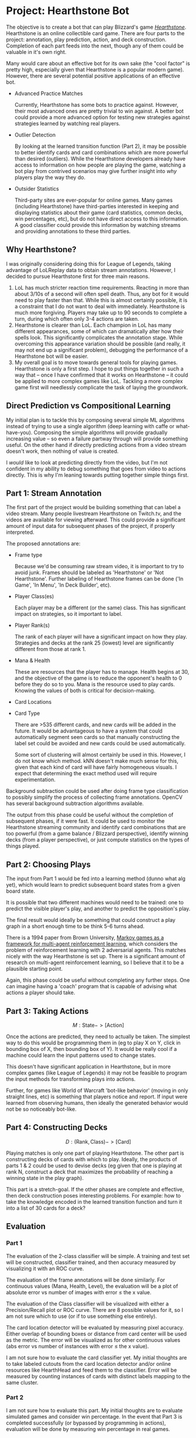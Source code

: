 * Project: Hearthstone Bot
  :PROPERTIES:
  :EXPORT_FILE_NAME: hearthstone_proposal
  :EXPORT_OPTIONS: toc:nil num:nil
  :EXPORT_LATEX_HEADER: \usepackage{fullpage}\usepackage[margin=1in]{geometry}
  :END:

  The objective is to create a bot that can play Blizzard's game
  [[http://us.battle.net/hearthstone][/Hearthstone/]]. Hearthstone is an online collectible card game. There are
  four parts to the project: annotation, play prediction, action, and deck
  construction. Completion of each part feeds into the next, though any of
  them could be valuable in it's own right.

  Many would care about an effective bot for its own sake (the "cool factor"
  is pretty high, especially given that Hearthstone is a popular modern
  game). However, there are several potential positive applications of an
  effective bot.

  - Advanced Practice Matches

     Currently, Hearthstone has some bots to practice against. However, their
     most advanced ones are pretty trivial to win against. A better bot could
     provide a more advanced option for testing new strategies against
     strategies learned by watching real players.

  - Outlier Detection

    By looking at the learned transition function (Part 2), it may be
    possible to better identify cards and card combinations which are more
    powerful than desired (outliers). While the Hearthstone developers
    already have access to information on how people are playing the game,
    watching a bot play from contrived scenarios may give further insight
    into /why/ players play the way they do.

  - Outsider Statistics

    Third-party sites are ever-popular for online games. Many games
    (including Hearthstone) have third-parties interested in keeping and
    displaying statistics about their game (card statistics, common decks,
    win percentages, etc), but do not have direct access to this
    information. A good classifier could provide this information by watching
    streams and providing annotations to these third parties.

** Why Hearthstone?

   I was originally considering doing this for League of Legends, taking
   advantage of LoLReplay data to obtain stream annotations. However, I
   decided to pursue Hearthstone first for three main reasons.

   1. LoL has much stricter reaction time requirements. Reacting in more than
      about 3/10s of a second will often spell death. Thus, any bot for it
      would need to play faster than that. While this is almost certainly
      possible, it is a constraint that I do not want to deal with
      immediately. Hearthstone is much more forgiving. Players may take up to
      90 seconds to complete a turn, during which often only 3-4 actions are
      taken.
   2. Hearthstone is clearer than LoL. Each champion in LoL has many
      different appearances, some of which can dramatically alter how their
      spells look. This significantly complicates the annotation stage. While
      overcoming this appearance variation should be possible (and really, it
      may not end up a significant problem), debugging the performance of a
      Hearthstone bot will be easier.
   3. My overall goal is to move towards general tools for playing
      games. Hearthstone is only a first step. I hope to put things together
      in such a way that -- once I have confirmed that it works on
      Hearthstone -- it could be applied to more complex games like
      LoL. Tackling a more complex game first will needlessly complicate the
      task of laying the groundwork.

** Direct Prediction vs Compositional Learning

   My initial plan is to tackle this by composing several simple ML
   algorithms instead of trying to use a single algorithm (deep learning with
   caffe or what-have-you). Composing the simple algorithms will provide
   gradually increasing value -- so even a failure partway through will
   provide something useful. On the other hand if directly predicting
   actions from a video stream doesn't work, then nothing of value is
   created.

   I /would/ like to look at predicting directly from the video, but I'm not
   confident in my ability to debug something that goes from video to actions
   directly. This is why I'm leaning towards putting together simple things
   first.

** Part 1: Stream Annotation
   #+BEGIN_LaTeX
   \[A : [\text{Frame}] \to [(\text{Rank}, \text{Class}, \text{Card
   Locations}, \text{Cards}, \text{Cur Mana}, \text{Max Mana},
   \text{Cur Health}, \text{Cur Armor}) :: \text{State}]\]
   #+END_LaTeX

   The first part of the project would be building something that can label a
   video stream. Many people livestream Hearthstone on Twitch.tv, and the
   videos are available for viewing afterward. This could provide a
   significant amount of input data for subsequent phases of the project, if
   properly interpreted.

   The proposed annotations are:

   - Frame type

     Because we'd be consuming raw stream video, it is important to try to
     avoid junk. Frames should be labeled as 'Hearthstone' or 'Not
     Hearthstone'. Further labeling of Hearthstone frames can be done ('In
     Game', 'In Menu', 'In Deck Builder', etc).

   - Player Class(es)

     Each player may be a different (or the same) class. This has significant
     impact on strategies, so it important to label.

   - Player Rank(s)

     The rank of each player will have a significant impact on how they
     play. Strategies and decks at the rank 25 (lowest) level are
     significantly different from those at rank 1.

   - Mana & Health

     These are resources that the player has to manage. Health begins at 30,
     and the objective of the game is to reduce the opponent's health to 0
     before they do so to you. Mana is the resource used to play
     cards. Knowing the values of both is critical for decision-making.


   - Card Locations

   - Card Type

     There are >535 different cards, and new cards will be added in the
     future. It would be advantageous to have a system that could
     automatically segment seen cards so that manually constructing the label
     set could be avoided and new cards could be used automatically.

     Some sort of clustering will almost certainly be used in this. However,
     I do not know which method. kNN doesn't make much sense for this, given
     that each kind of card will have fairly homogeneous visuals. I expect
     that determining the exact method used will require experimentation.

   Background subtraction could be used after doing frame type classification
   to possibly simplify the process of collecting frame annotations. OpenCV
   has several background subtraction algorithms available.

   The output from this phase could be useful without the completion of
   subsequent phases, if it were fast. It could be used to monitor the
   Hearthstone streaming community and identify card combinations that are
   too powerful (from a game balance / Blizzard perspective), identify
   winning decks (from a player perspective), or just compute statistics on
   the types of things played.

** Part 2: Choosing Plays

   #+BEGIN_LaTeX
   \[P : \text{State} \to \text{State}\]
   \begin{center}
   \textit{or}
   \end{center}
   \[P_\text{player} : \text{State} \to \text{State}, P_\text{opponent} :
   \text{State} \to \text{State}\]
   #+END_LaTeX

   The input from Part 1 would be fed into a learning method (dunno what alg
   yet), which would learn to predict subsequent board states from a given
   board state.

   It is possible that two different machines would need to be trained: one
   to predict the visible player's play, and another to predict the
   opposition's play.

   The final result would ideally be something that could construct a play
   graph in a short enough time to be think 5-6 turns ahead.

   There is a 1994 paper from Brown University, [[http://ftp.cs.duke.edu/courses/spring07/cps296.3/littman94markov.pdf][Markov games as a framework
   for multi-agent reinforcement learning]], which considers the problem of
   reinforcement learning with 2 adversarial agents. This matches nicely with
   the way Hearthstone is set up.  There is a significant amount of research
   on multi-agent reinforcement learning, so I believe that it to be a
   plausible starting point.

   Again, this phase could be useful without completing any further
   steps. One can imagine having a 'coach' program that is capable of
   advising what actions a player should take.

** Part 3: Taking Actions

   \[M : \text{State} -> [\text{Action}]\]

   Once the actions are predicted, they need to actually be taken. The
   simplest way to do this would be programming them in (eg to play X on Y,
   click in bounding box of X, then bounding box of Y). It would be really
   cool if a machine could learn the input patterns used to change states.

   This doesn't have significant application in Hearthstone, but in more
   complex games (like League of Legends) it may not be feasible to program
   the input methods for transforming plays into actions.

   Further, for games like World of Warcraft 'bot-like behavior' (moving in
   only straight lines, etc) is something that players notice and report. If
   input were learned from observing humans, then ideally the generated
   behavior would not be so noticeably bot-like.

** Part 4: Constructing Decks

   \[D : (\text{Rank}, \text{Class}) -> [\text{Card}]\]

   Playing matches is only one part of playing Hearthstone. The other part is
   constructing decks of cards with which to play. Ideally, the products of
   parts 1 & 2 could be used to devise decks (eg given that one is playing at
   rank N, construct a deck that maximizes the probability of reaching a
   winning state in the play graph).

   This part is a stretch-goal. If the other phases are complete and
   effective, then deck construction poses interesting problems. For example:
   how to take the knowledge encoded in the learned transition function and
   turn it into a list of 30 cards for a deck?

** Evaluation
*** Part 1

    The evaluation of the 2-class classifier will be simple. A training and
    test set will be constructed, classifier trained, and then accuracy
    measured by visualizing it with an ROC curve.

    The evaluation of the frame annotations will be done similarly. For
    continuous values (Mana, Health, Level), the evaluation will be a plot of
    absolute error vs number of images with error \leq the x value.

    The evaluation of the Class classifier will be visualized with either a
    Precision/Recall plot or ROC curve. There are 8 possible values for it,
    so I am not sure which to use (or if to use something else entirely).

    The card location detector will be evaluated by measuring pixel
    accuracy. Either overlap of bounding boxes or distance from card center
    will be used as the metric. The error will be visualized as for other
    continuous values (abs error vs number of instances with error \leq the x value).

    I am not sure how to evaluate the card classifier yet. My initial
    thoughts are to take labeled cutouts from the card location detector
    and/or online resources like HearthHead and feed them to the
    classifier. Error will be measured by counting instances of cards with
    distinct labels mapping to the same cluster.

*** Part 2

    I am not sure how to evaluate this part. My initial thoughts are to
    evaluate simulated games and consider win percentage. In the event that
    Part 3 is completed successfully (or bypassed by programming in actions),
    evaluation will be done by measuring win percentage in real games.

*** Part 3

    Evaluation of this phase will be done by computing the probability that
    an action completes successfully. An action is considered to have
    completed successfully if (1) the action terminates and (2) the actual
    state arrived at matches the expected state.

** Related Work

   I have not been able to find any work specifically related to the end-goal
   I have (building a bot). The individual components, however, have
   significant related work. I have noted related work in each section (if I
   have found any).

** Rough Plan

   I have already begun downloading Twitch Hearthstone streams.  Next I will
   begin labeling scene types from the videos. Manually labeling a few videos
   should be sufficient to produce good results, since the game screens and
   real-world views are significantly different. Using SVM with HOG and color
   histogram should be plenty sufficient to reliably label these.

   Once it is downloading and labeling scenes, I will begin trying to
   annotate player class, rank, card locations and the cards
   themselves. Since player class and rank have constant locations, simple
   methods will likely suffice for labeling them. Card location will be more
   complicated because of appearance variety and occlusion, but card shape is
   fairly constant (either a portrait rectangle or oval on the board).

   Annotating card *type* will be harder. As noted previously, I'd like to
   use something that is capable of distinguishing cards on its own and
   producing a label set without manual construction. If card location
   annotation is accurate, then I will have low-noise input for such a method
   (which should help with results).

   I still need to do more reading to nail down card type annotation and the
   model for learning state transitions. For state transitions, I could use
   simple prediction (learn function $\delta: \text{State} \to \text{State}$
   by observation) or using some reinforcement learning.

   Beyond this point, more reading is necessary.
